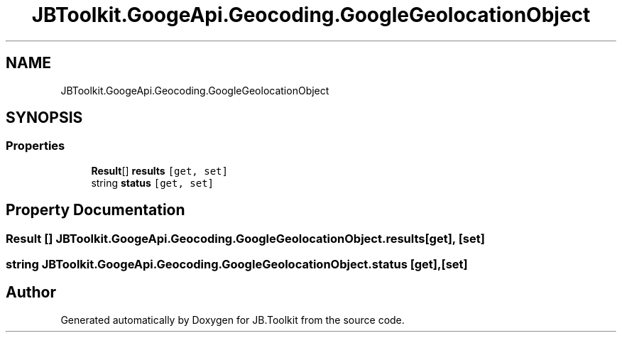 .TH "JBToolkit.GoogeApi.Geocoding.GoogleGeolocationObject" 3 "Mon Aug 31 2020" "JB.Toolkit" \" -*- nroff -*-
.ad l
.nh
.SH NAME
JBToolkit.GoogeApi.Geocoding.GoogleGeolocationObject
.SH SYNOPSIS
.br
.PP
.SS "Properties"

.in +1c
.ti -1c
.RI "\fBResult\fP[] \fBresults\fP\fC [get, set]\fP"
.br
.ti -1c
.RI "string \fBstatus\fP\fC [get, set]\fP"
.br
.in -1c
.SH "Property Documentation"
.PP 
.SS "\fBResult\fP [] JBToolkit\&.GoogeApi\&.Geocoding\&.GoogleGeolocationObject\&.results\fC [get]\fP, \fC [set]\fP"

.SS "string JBToolkit\&.GoogeApi\&.Geocoding\&.GoogleGeolocationObject\&.status\fC [get]\fP, \fC [set]\fP"


.SH "Author"
.PP 
Generated automatically by Doxygen for JB\&.Toolkit from the source code\&.
